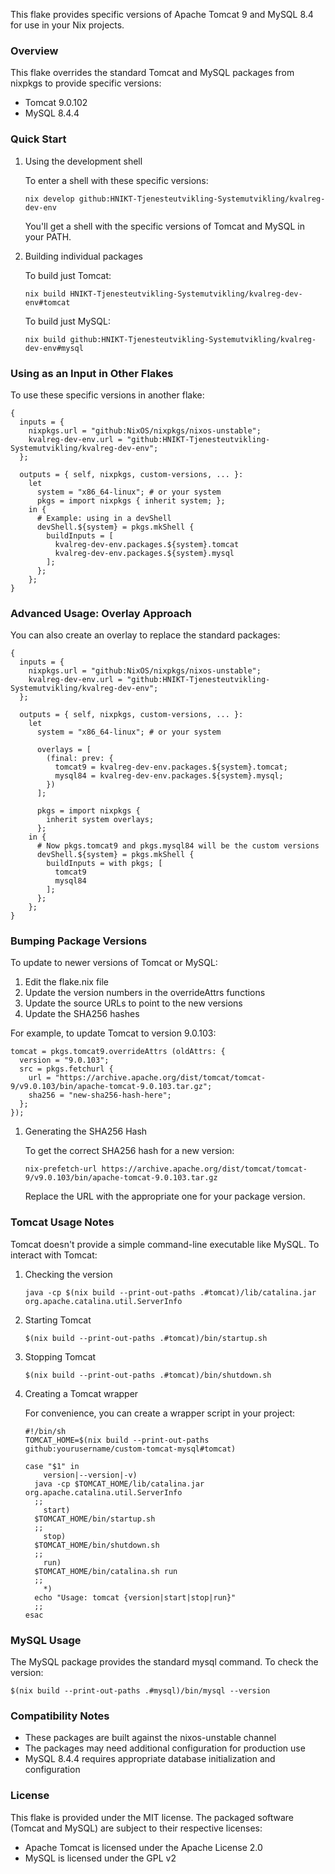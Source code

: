 # Custom Tomcat and MySQL Flake

This flake provides specific versions of Apache Tomcat 9 and MySQL 8.4 for use in your Nix projects.

*** Overview

This flake overrides the standard Tomcat and MySQL packages from nixpkgs to provide specific versions:
- Tomcat 9.0.102
- MySQL 8.4.4

*** Quick Start

**** Using the development shell

To enter a shell with these specific versions:

#+BEGIN_SRC shell
  nix develop github:HNIKT-Tjenesteutvikling-Systemutvikling/kvalreg-dev-env
#+END_SRC

You'll get a shell with the specific versions of Tomcat and MySQL in your PATH.

**** Building individual packages

To build just Tomcat:

#+BEGIN_SRC shell
  nix build HNIKT-Tjenesteutvikling-Systemutvikling/kvalreg-dev-env#tomcat
#+END_SRC

To build just MySQL:

#+BEGIN_SRC shell
  nix build github:HNIKT-Tjenesteutvikling-Systemutvikling/kvalreg-dev-env#mysql
#+END_SRC

*** Using as an Input in Other Flakes

To use these specific versions in another flake:

#+BEGIN_SRC nix-ts
  {
    inputs = {
      nixpkgs.url = "github:NixOS/nixpkgs/nixos-unstable";
      kvalreg-dev-env.url = "github:HNIKT-Tjenesteutvikling-Systemutvikling/kvalreg-dev-env";
    };

    outputs = { self, nixpkgs, custom-versions, ... }:
      let
        system = "x86_64-linux"; # or your system
        pkgs = import nixpkgs { inherit system; };
      in {
        # Example: using in a devShell
        devShell.${system} = pkgs.mkShell {
          buildInputs = [
            kvalreg-dev-env.packages.${system}.tomcat
            kvalreg-dev-env.packages.${system}.mysql
          ];
        };
      };
  }
#+END_SRC

*** Advanced Usage: Overlay Approach

You can also create an overlay to replace the standard packages:

#+BEGIN_SRC nix-ts
  {
    inputs = {
      nixpkgs.url = "github:NixOS/nixpkgs/nixos-unstable";
      kvalreg-dev-env.url = "github:HNIKT-Tjenesteutvikling-Systemutvikling/kvalreg-dev-env";
    };

    outputs = { self, nixpkgs, custom-versions, ... }:
      let
        system = "x86_64-linux"; # or your system
        
        overlays = [
          (final: prev: {
            tomcat9 = kvalreg-dev-env.packages.${system}.tomcat;
            mysql84 = kvalreg-dev-env.packages.${system}.mysql;
          })
        ];
        
        pkgs = import nixpkgs { 
          inherit system overlays; 
        };
      in {
        # Now pkgs.tomcat9 and pkgs.mysql84 will be the custom versions
        devShell.${system} = pkgs.mkShell {
          buildInputs = with pkgs; [
            tomcat9
            mysql84
          ];
        };
      };
  }
#+END_SRC

*** Bumping Package Versions

To update to newer versions of Tomcat or MySQL:

1. Edit the flake.nix file
2. Update the version numbers in the overrideAttrs functions
3. Update the source URLs to point to the new versions
4. Update the SHA256 hashes

For example, to update Tomcat to version 9.0.103:

#+BEGIN_SRC nix-ts
  tomcat = pkgs.tomcat9.overrideAttrs (oldAttrs: {
    version = "9.0.103";
    src = pkgs.fetchurl {
      url = "https://archive.apache.org/dist/tomcat/tomcat-9/v9.0.103/bin/apache-tomcat-9.0.103.tar.gz";
      sha256 = "new-sha256-hash-here";
    };
  });
#+END_SRC

**** Generating the SHA256 Hash

To get the correct SHA256 hash for a new version:

#+BEGIN_SRC shell
  nix-prefetch-url https://archive.apache.org/dist/tomcat/tomcat-9/v9.0.103/bin/apache-tomcat-9.0.103.tar.gz
#+END_SRC

Replace the URL with the appropriate one for your package version.

*** Tomcat Usage Notes

Tomcat doesn't provide a simple command-line executable like MySQL. To interact with Tomcat:

**** Checking the version
#+BEGIN_SRC shell
  java -cp $(nix build --print-out-paths .#tomcat)/lib/catalina.jar org.apache.catalina.util.ServerInfo
#+END_SRC

**** Starting Tomcat
#+BEGIN_SRC shell
  $(nix build --print-out-paths .#tomcat)/bin/startup.sh
#+END_SRC

**** Stopping Tomcat
#+BEGIN_SRC shell
  $(nix build --print-out-paths .#tomcat)/bin/shutdown.sh
#+END_SRC

**** Creating a Tomcat wrapper

For convenience, you can create a wrapper script in your project:

#+BEGIN_SRC shell
  #!/bin/sh
  TOMCAT_HOME=$(nix build --print-out-paths github:yourusername/custom-tomcat-mysql#tomcat)

  case "$1" in
      version|--version|-v)
  	java -cp $TOMCAT_HOME/lib/catalina.jar org.apache.catalina.util.ServerInfo
  	;;
      start)
  	$TOMCAT_HOME/bin/startup.sh
  	;;
      stop)
  	$TOMCAT_HOME/bin/shutdown.sh
  	;;
      run)
  	$TOMCAT_HOME/bin/catalina.sh run
  	;;
      ,*)
  	echo "Usage: tomcat {version|start|stop|run}"
  	;;
  esac
#+END_SRC

*** MySQL Usage

The MySQL package provides the standard mysql command. To check the version:

#+BEGIN_SRC shell
  $(nix build --print-out-paths .#mysql)/bin/mysql --version
#+END_SRC

*** Compatibility Notes

- These packages are built against the nixos-unstable channel
- The packages may need additional configuration for production use
- MySQL 8.4.4 requires appropriate database initialization and configuration

*** License

This flake is provided under the MIT license. The packaged software (Tomcat and MySQL) are subject to their respective licenses:
- Apache Tomcat is licensed under the Apache License 2.0
- MySQL is licensed under the GPL v2

